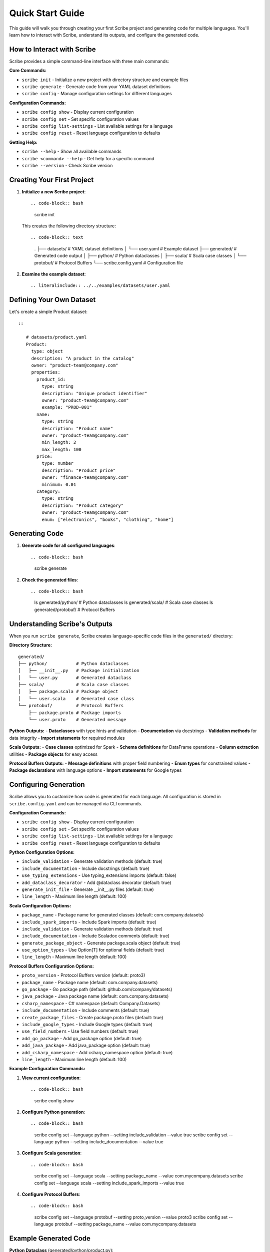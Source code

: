 Quick Start Guide
=================

This guide will walk you through creating your first Scribe project and generating code for multiple languages. You'll learn how to interact with Scribe, understand its outputs, and configure the generated code.

How to Interact with Scribe
---------------------------

Scribe provides a simple command-line interface with three main commands:

**Core Commands:**

- ``scribe init`` - Initialize a new project with directory structure and example files
- ``scribe generate`` - Generate code from your YAML dataset definitions
- ``scribe config`` - Manage configuration settings for different languages

**Configuration Commands:**

- ``scribe config show`` - Display current configuration
- ``scribe config set`` - Set specific configuration values
- ``scribe config list-settings`` - List available settings for a language
- ``scribe config reset`` - Reset language configuration to defaults

**Getting Help:**

- ``scribe --help`` - Show all available commands
- ``scribe <command> --help`` - Get help for a specific command
- ``scribe --version`` - Check Scribe version

Creating Your First Project
---------------------------

1. **Initialize a new Scribe project**::

   .. code-block:: bash

      scribe init

   This creates the following directory structure::

   .. code-block:: text

      .
      ├── datasets/           # YAML dataset definitions
      │   └── user.yaml      # Example dataset
      ├── generated/         # Generated code output
      │   ├── python/       # Python dataclasses
      │   ├── scala/        # Scala case classes
      │   └── protobuf/     # Protocol Buffers
      └── scribe.config.yaml # Configuration file

2. **Examine the example dataset**::

   .. literalinclude:: ../../examples/datasets/user.yaml

Defining Your Own Dataset
-------------------------

Let's create a simple Product dataset::

   ::

      # datasets/product.yaml
      Product:
        type: object
        description: "A product in the catalog"
        owner: "product-team@company.com"
        properties:
          product_id:
            type: string
            description: "Unique product identifier"
            owner: "product-team@company.com"
            example: "PROD-001"
          name:
            type: string
            description: "Product name"
            owner: "product-team@company.com"
            min_length: 2
            max_length: 100
          price:
            type: number
            description: "Product price"
            owner: "finance-team@company.com"
            minimum: 0.01
          category:
            type: string
            description: "Product category"
            owner: "product-team@company.com"
            enum: ["electronics", "books", "clothing", "home"]

Generating Code
---------------

1. **Generate code for all configured languages**::

   .. code-block:: bash

      scribe generate

2. **Check the generated files**::

   .. code-block:: bash

      ls generated/python/    # Python dataclasses
      ls generated/scala/      # Scala case classes
      ls generated/protobuf/   # Protocol Buffers

Understanding Scribe's Outputs
------------------------------

When you run ``scribe generate``, Scribe creates language-specific code files in the ``generated/`` directory:

**Directory Structure:**
::

   generated/
   ├── python/           # Python dataclasses
   │   ├── __init__.py   # Package initialization
   │   └── user.py       # Generated dataclass
   ├── scala/            # Scala case classes
   │   ├── package.scala # Package object
   │   └── user.scala    # Generated case class
   └── protobuf/         # Protocol Buffers
       ├── package.proto # Package imports
       └── user.proto    # Generated message

**Python Outputs:**
- **Dataclasses** with type hints and validation
- **Documentation** via docstrings
- **Validation methods** for data integrity
- **Import statements** for required modules

**Scala Outputs:**
- **Case classes** optimized for Spark
- **Schema definitions** for DataFrame operations
- **Column extraction** utilities
- **Package objects** for easy access

**Protocol Buffers Outputs:**
- **Message definitions** with proper field numbering
- **Enum types** for constrained values
- **Package declarations** with language options
- **Import statements** for Google types

Configuring Generation
----------------------

Scribe allows you to customize how code is generated for each language. All configuration is stored in ``scribe.config.yaml`` and can be managed via CLI commands.

**Configuration Commands:**

- ``scribe config show`` - Display current configuration
- ``scribe config set`` - Set specific configuration values
- ``scribe config list-settings`` - List available settings for a language
- ``scribe config reset`` - Reset language configuration to defaults

**Python Configuration Options:**

- ``include_validation`` - Generate validation methods (default: true)
- ``include_documentation`` - Include docstrings (default: true)
- ``use_typing_extensions`` - Use typing_extensions imports (default: false)
- ``add_dataclass_decorator`` - Add @dataclass decorator (default: true)
- ``generate_init_file`` - Generate __init__.py files (default: true)
- ``line_length`` - Maximum line length (default: 100)

**Scala Configuration Options:**

- ``package_name`` - Package name for generated classes (default: com.company.datasets)
- ``include_spark_imports`` - Include Spark imports (default: true)
- ``include_validation`` - Generate validation methods (default: true)
- ``include_documentation`` - Include Scaladoc comments (default: true)
- ``generate_package_object`` - Generate package.scala object (default: true)
- ``use_option_types`` - Use Option[T] for optional fields (default: true)
- ``line_length`` - Maximum line length (default: 100)

**Protocol Buffers Configuration Options:**

- ``proto_version`` - Protocol Buffers version (default: proto3)
- ``package_name`` - Package name (default: com.company.datasets)
- ``go_package`` - Go package path (default: github.com/company/datasets)
- ``java_package`` - Java package name (default: com.company.datasets)
- ``csharp_namespace`` - C# namespace (default: Company.Datasets)
- ``include_documentation`` - Include comments (default: true)
- ``create_package_files`` - Create package.proto files (default: true)
- ``include_google_types`` - Include Google types (default: true)
- ``use_field_numbers`` - Use field numbers (default: true)
- ``add_go_package`` - Add go_package option (default: true)
- ``add_java_package`` - Add java_package option (default: true)
- ``add_csharp_namespace`` - Add csharp_namespace option (default: true)
- ``line_length`` - Maximum line length (default: 100)

**Example Configuration Commands:**

1. **View current configuration**::

   .. code-block:: bash

      scribe config show

2. **Configure Python generation**::

   .. code-block:: bash

      scribe config set --language python --setting include_validation --value true
      scribe config set --language python --setting include_documentation --value true

3. **Configure Scala generation**::

   .. code-block:: bash

      scribe config set --language scala --setting package_name --value com.mycompany.datasets
      scribe config set --language scala --setting include_spark_imports --value true

4. **Configure Protocol Buffers**::

   .. code-block:: bash

      scribe config set --language protobuf --setting proto_version --value proto3
      scribe config set --language protobuf --setting package_name --value com.mycompany.datasets

Example Generated Code
----------------------

**Python Dataclass** (generated/python/product.py)::

   .. code-block:: python

      from dataclasses import dataclass
      from typing import Optional
      
      @dataclass
      class Product:
          """A product in the catalog"""
          
          product_id: str
          name: str
          price: float
          category: str
          
          def validate(self) -> None:
              """Validate the product data."""
              if len(self.name) < 2:
                  raise ValueError("name must be at least 2 characters long")
              if len(self.name) > 100:
                  raise ValueError("name must be at most 100 characters long")
              if self.price < 0.01:
                  raise ValueError("price must be at least 0.01")

**Scala Case Class** (generated/scala/product.scala)::

   .. code-block:: scala

      package com.mycompany.datasets
      
      import org.apache.spark.sql.types._
      import org.apache.spark.sql.{DataFrame, Dataset}
      
      case class Product(
        productId: String,
        name: String,
        price: Double,
        category: String
      ) {
        def validate(): Unit = {
          if (name.length < 2) throw new IllegalArgumentException("name must be at least 2 characters long")
          if (name.length > 100) throw new IllegalArgumentException("name must be at most 100 characters long")
          if (price < 0.01) throw new IllegalArgumentException("price must be at least 0.01")
        }
      }
      
      object Product {
        val schema: StructType = StructType(Seq(
          StructField("productId", StringType, nullable = false),
          StructField("name", StringType, nullable = false),
          StructField("price", DoubleType, nullable = false),
          StructField("category", StringType, nullable = false)
        ))
      }

**Protocol Buffers** (generated/protobuf/product.proto)::

   .. code-block:: protobuf

      syntax = "proto3";
      
      package com.mycompany.datasets;
      
      message Product {
        string product_id = 1;
        string name = 2;
        double price = 3;
        string category = 4;
      }

Next Steps
----------

* Learn more about :doc:`configuration` options
* Explore :doc:`examples` for advanced usage patterns
* Read the :doc:`user_guide` for detailed features
* Check the :doc:`api_reference` for complete API documentation